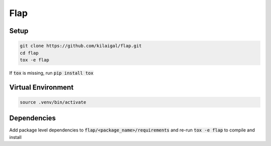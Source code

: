 ====
Flap
====

Setup
-----

.. code-block:: console

  git clone https://github.com/kilaigal/flap.git
  cd flap
  tox -e flap

If :code:`tox` is missing, run :code:`pip install tox`


Virtual Environment
------------------

.. code-block:: console

    source .venv/bin/activate


Dependencies
------------

Add package level dependencies to :code:`flap/<package_name>/requirements` and re-run :code:`tox -e flap` to compile and install
